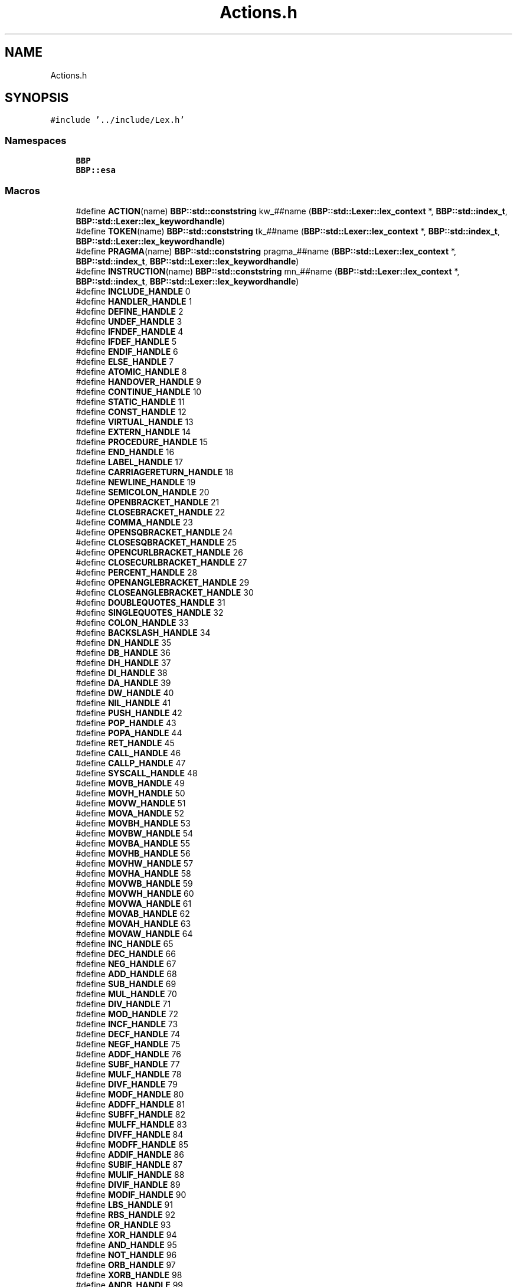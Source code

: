 .TH "Actions.h" 3 "Fri Jan 26 2024" "Version 0.2.0" "BBP Embedded kernel" \" -*- nroff -*-
.ad l
.nh
.SH NAME
Actions.h
.SH SYNOPSIS
.br
.PP
\fC#include '\&.\&./include/Lex\&.h'\fP
.br

.SS "Namespaces"

.in +1c
.ti -1c
.RI " \fBBBP\fP"
.br
.ti -1c
.RI " \fBBBP::esa\fP"
.br
.in -1c
.SS "Macros"

.in +1c
.ti -1c
.RI "#define \fBACTION\fP(name)   \fBBBP::std::conststring\fP kw_##name (\fBBBP::std::Lexer::lex_context\fP *, \fBBBP::std::index_t\fP, \fBBBP::std::Lexer::lex_keywordhandle\fP)"
.br
.ti -1c
.RI "#define \fBTOKEN\fP(name)   \fBBBP::std::conststring\fP tk_##name (\fBBBP::std::Lexer::lex_context\fP *, \fBBBP::std::index_t\fP, \fBBBP::std::Lexer::lex_keywordhandle\fP)"
.br
.ti -1c
.RI "#define \fBPRAGMA\fP(name)   \fBBBP::std::conststring\fP pragma_##name (\fBBBP::std::Lexer::lex_context\fP *, \fBBBP::std::index_t\fP, \fBBBP::std::Lexer::lex_keywordhandle\fP)"
.br
.ti -1c
.RI "#define \fBINSTRUCTION\fP(name)   \fBBBP::std::conststring\fP mn_##name (\fBBBP::std::Lexer::lex_context\fP *, \fBBBP::std::index_t\fP, \fBBBP::std::Lexer::lex_keywordhandle\fP)"
.br
.ti -1c
.RI "#define \fBINCLUDE_HANDLE\fP   0"
.br
.ti -1c
.RI "#define \fBHANDLER_HANDLE\fP   1"
.br
.ti -1c
.RI "#define \fBDEFINE_HANDLE\fP   2"
.br
.ti -1c
.RI "#define \fBUNDEF_HANDLE\fP   3"
.br
.ti -1c
.RI "#define \fBIFNDEF_HANDLE\fP   4"
.br
.ti -1c
.RI "#define \fBIFDEF_HANDLE\fP   5"
.br
.ti -1c
.RI "#define \fBENDIF_HANDLE\fP   6"
.br
.ti -1c
.RI "#define \fBELSE_HANDLE\fP   7"
.br
.ti -1c
.RI "#define \fBATOMIC_HANDLE\fP   8"
.br
.ti -1c
.RI "#define \fBHANDOVER_HANDLE\fP   9"
.br
.ti -1c
.RI "#define \fBCONTINUE_HANDLE\fP   10"
.br
.ti -1c
.RI "#define \fBSTATIC_HANDLE\fP   11"
.br
.ti -1c
.RI "#define \fBCONST_HANDLE\fP   12"
.br
.ti -1c
.RI "#define \fBVIRTUAL_HANDLE\fP   13"
.br
.ti -1c
.RI "#define \fBEXTERN_HANDLE\fP   14"
.br
.ti -1c
.RI "#define \fBPROCEDURE_HANDLE\fP   15"
.br
.ti -1c
.RI "#define \fBEND_HANDLE\fP   16"
.br
.ti -1c
.RI "#define \fBLABEL_HANDLE\fP   17"
.br
.ti -1c
.RI "#define \fBCARRIAGERETURN_HANDLE\fP   18"
.br
.ti -1c
.RI "#define \fBNEWLINE_HANDLE\fP   19"
.br
.ti -1c
.RI "#define \fBSEMICOLON_HANDLE\fP   20"
.br
.ti -1c
.RI "#define \fBOPENBRACKET_HANDLE\fP   21"
.br
.ti -1c
.RI "#define \fBCLOSEBRACKET_HANDLE\fP   22"
.br
.ti -1c
.RI "#define \fBCOMMA_HANDLE\fP   23"
.br
.ti -1c
.RI "#define \fBOPENSQBRACKET_HANDLE\fP   24"
.br
.ti -1c
.RI "#define \fBCLOSESQBRACKET_HANDLE\fP   25"
.br
.ti -1c
.RI "#define \fBOPENCURLBRACKET_HANDLE\fP   26"
.br
.ti -1c
.RI "#define \fBCLOSECURLBRACKET_HANDLE\fP   27"
.br
.ti -1c
.RI "#define \fBPERCENT_HANDLE\fP   28"
.br
.ti -1c
.RI "#define \fBOPENANGLEBRACKET_HANDLE\fP   29"
.br
.ti -1c
.RI "#define \fBCLOSEANGLEBRACKET_HANDLE\fP   30"
.br
.ti -1c
.RI "#define \fBDOUBLEQUOTES_HANDLE\fP   31"
.br
.ti -1c
.RI "#define \fBSINGLEQUOTES_HANDLE\fP   32"
.br
.ti -1c
.RI "#define \fBCOLON_HANDLE\fP   33"
.br
.ti -1c
.RI "#define \fBBACKSLASH_HANDLE\fP   34"
.br
.ti -1c
.RI "#define \fBDN_HANDLE\fP   35"
.br
.ti -1c
.RI "#define \fBDB_HANDLE\fP   36"
.br
.ti -1c
.RI "#define \fBDH_HANDLE\fP   37"
.br
.ti -1c
.RI "#define \fBDI_HANDLE\fP   38"
.br
.ti -1c
.RI "#define \fBDA_HANDLE\fP   39"
.br
.ti -1c
.RI "#define \fBDW_HANDLE\fP   40"
.br
.ti -1c
.RI "#define \fBNIL_HANDLE\fP   41"
.br
.ti -1c
.RI "#define \fBPUSH_HANDLE\fP   42"
.br
.ti -1c
.RI "#define \fBPOP_HANDLE\fP   43"
.br
.ti -1c
.RI "#define \fBPOPA_HANDLE\fP   44"
.br
.ti -1c
.RI "#define \fBRET_HANDLE\fP   45"
.br
.ti -1c
.RI "#define \fBCALL_HANDLE\fP   46"
.br
.ti -1c
.RI "#define \fBCALLP_HANDLE\fP   47"
.br
.ti -1c
.RI "#define \fBSYSCALL_HANDLE\fP   48"
.br
.ti -1c
.RI "#define \fBMOVB_HANDLE\fP   49"
.br
.ti -1c
.RI "#define \fBMOVH_HANDLE\fP   50"
.br
.ti -1c
.RI "#define \fBMOVW_HANDLE\fP   51"
.br
.ti -1c
.RI "#define \fBMOVA_HANDLE\fP   52"
.br
.ti -1c
.RI "#define \fBMOVBH_HANDLE\fP   53"
.br
.ti -1c
.RI "#define \fBMOVBW_HANDLE\fP   54"
.br
.ti -1c
.RI "#define \fBMOVBA_HANDLE\fP   55"
.br
.ti -1c
.RI "#define \fBMOVHB_HANDLE\fP   56"
.br
.ti -1c
.RI "#define \fBMOVHW_HANDLE\fP   57"
.br
.ti -1c
.RI "#define \fBMOVHA_HANDLE\fP   58"
.br
.ti -1c
.RI "#define \fBMOVWB_HANDLE\fP   59"
.br
.ti -1c
.RI "#define \fBMOVWH_HANDLE\fP   60"
.br
.ti -1c
.RI "#define \fBMOVWA_HANDLE\fP   61"
.br
.ti -1c
.RI "#define \fBMOVAB_HANDLE\fP   62"
.br
.ti -1c
.RI "#define \fBMOVAH_HANDLE\fP   63"
.br
.ti -1c
.RI "#define \fBMOVAW_HANDLE\fP   64"
.br
.ti -1c
.RI "#define \fBINC_HANDLE\fP   65"
.br
.ti -1c
.RI "#define \fBDEC_HANDLE\fP   66"
.br
.ti -1c
.RI "#define \fBNEG_HANDLE\fP   67"
.br
.ti -1c
.RI "#define \fBADD_HANDLE\fP   68"
.br
.ti -1c
.RI "#define \fBSUB_HANDLE\fP   69"
.br
.ti -1c
.RI "#define \fBMUL_HANDLE\fP   70"
.br
.ti -1c
.RI "#define \fBDIV_HANDLE\fP   71"
.br
.ti -1c
.RI "#define \fBMOD_HANDLE\fP   72"
.br
.ti -1c
.RI "#define \fBINCF_HANDLE\fP   73"
.br
.ti -1c
.RI "#define \fBDECF_HANDLE\fP   74"
.br
.ti -1c
.RI "#define \fBNEGF_HANDLE\fP   75"
.br
.ti -1c
.RI "#define \fBADDF_HANDLE\fP   76"
.br
.ti -1c
.RI "#define \fBSUBF_HANDLE\fP   77"
.br
.ti -1c
.RI "#define \fBMULF_HANDLE\fP   78"
.br
.ti -1c
.RI "#define \fBDIVF_HANDLE\fP   79"
.br
.ti -1c
.RI "#define \fBMODF_HANDLE\fP   80"
.br
.ti -1c
.RI "#define \fBADDFF_HANDLE\fP   81"
.br
.ti -1c
.RI "#define \fBSUBFF_HANDLE\fP   82"
.br
.ti -1c
.RI "#define \fBMULFF_HANDLE\fP   83"
.br
.ti -1c
.RI "#define \fBDIVFF_HANDLE\fP   84"
.br
.ti -1c
.RI "#define \fBMODFF_HANDLE\fP   85"
.br
.ti -1c
.RI "#define \fBADDIF_HANDLE\fP   86"
.br
.ti -1c
.RI "#define \fBSUBIF_HANDLE\fP   87"
.br
.ti -1c
.RI "#define \fBMULIF_HANDLE\fP   88"
.br
.ti -1c
.RI "#define \fBDIVIF_HANDLE\fP   89"
.br
.ti -1c
.RI "#define \fBMODIF_HANDLE\fP   90"
.br
.ti -1c
.RI "#define \fBLBS_HANDLE\fP   91"
.br
.ti -1c
.RI "#define \fBRBS_HANDLE\fP   92"
.br
.ti -1c
.RI "#define \fBOR_HANDLE\fP   93"
.br
.ti -1c
.RI "#define \fBXOR_HANDLE\fP   94"
.br
.ti -1c
.RI "#define \fBAND_HANDLE\fP   95"
.br
.ti -1c
.RI "#define \fBNOT_HANDLE\fP   96"
.br
.ti -1c
.RI "#define \fBORB_HANDLE\fP   97"
.br
.ti -1c
.RI "#define \fBXORB_HANDLE\fP   98"
.br
.ti -1c
.RI "#define \fBANDB_HANDLE\fP   99"
.br
.ti -1c
.RI "#define \fBNOTB_HANDLE\fP   100"
.br
.ti -1c
.RI "#define \fBLBSIP_HANDLE\fP   101"
.br
.ti -1c
.RI "#define \fBRBSIP_HANDLE\fP   102"
.br
.ti -1c
.RI "#define \fBORIP_HANDLE\fP   103"
.br
.ti -1c
.RI "#define \fBXORIP_HANDLE\fP   104"
.br
.ti -1c
.RI "#define \fBANDIP_HANDLE\fP   105"
.br
.ti -1c
.RI "#define \fBNOTIP_HANDLE\fP   106"
.br
.ti -1c
.RI "#define \fBORBIP_HANDLE\fP   107"
.br
.ti -1c
.RI "#define \fBXORBIP_HANDLE\fP   108"
.br
.ti -1c
.RI "#define \fBANDBIP_HANDLE\fP   109"
.br
.ti -1c
.RI "#define \fBNOTBIP_HANDLE\fP   110"
.br
.ti -1c
.RI "#define \fBCOMP_HANDLE\fP   111"
.br
.ti -1c
.RI "#define \fBFLAG_HANDLE\fP   112"
.br
.ti -1c
.RI "#define \fBROUTINE_HANDLE\fP   113"
.br
.ti -1c
.RI "#define \fBJMP_HANDLE\fP   114"
.br
.ti -1c
.RI "#define \fBJLZ_HANDLE\fP   115"
.br
.ti -1c
.RI "#define \fBJGZ_HANDLE\fP   116"
.br
.ti -1c
.RI "#define \fBJEZ_HANDLE\fP   117"
.br
.ti -1c
.RI "#define \fBJLT_HANDLE\fP   118"
.br
.ti -1c
.RI "#define \fBJGT_HANDLE\fP   119"
.br
.ti -1c
.RI "#define \fBJLZN_HANDLE\fP   120"
.br
.ti -1c
.RI "#define \fBJGZN_HANDLE\fP   121"
.br
.ti -1c
.RI "#define \fBJEZN_HANDLE\fP   122"
.br
.ti -1c
.RI "#define \fBJLTN_HANDLE\fP   123"
.br
.ti -1c
.RI "#define \fBJGTN_HANDLE\fP   124"
.br
.ti -1c
.RI "#define \fBJMPR_HANDLE\fP   125"
.br
.ti -1c
.RI "#define \fBJLZR_HANDLE\fP   126"
.br
.ti -1c
.RI "#define \fBJGZR_HANDLE\fP   127"
.br
.ti -1c
.RI "#define \fBJEZR_HANDLE\fP   128"
.br
.ti -1c
.RI "#define \fBJLTR_HANDLE\fP   129"
.br
.ti -1c
.RI "#define \fBJGTR_HANDLE\fP   130"
.br
.ti -1c
.RI "#define \fBJLZNR_HANDLE\fP   131"
.br
.ti -1c
.RI "#define \fBJGZNR_HANDLE\fP   132"
.br
.ti -1c
.RI "#define \fBJEZNR_HANDLE\fP   133"
.br
.ti -1c
.RI "#define \fBJLTNR_HANDLE\fP   134"
.br
.ti -1c
.RI "#define \fBJGTNR_HANDLE\fP   135"
.br
.ti -1c
.RI "#define \fBPAGE_HANDLE\fP   136"
.br
.ti -1c
.RI "#define \fBPAGEAW_HANDLE\fP   137"
.br
.ti -1c
.RI "#define \fBPAGEAR_HANDLE\fP   138"
.br
.ti -1c
.RI "#define \fBPAGEW_HANDLE\fP   139"
.br
.ti -1c
.RI "#define \fBPAGER_HANDLE\fP   140"
.br
.ti -1c
.RI "#define \fBPALLOC_HANDLE\fP   141"
.br
.ti -1c
.RI "#define \fBPFREE_HANDLE\fP   142"
.br
.ti -1c
.RI "#define \fBPAGES_HANDLE\fP   143"
.br
.ti -1c
.RI "#define \fBPAGEBC_HANDLE\fP   144"
.br
.ti -1c
.RI "#define \fBPASSIGN_HANDLE\fP   145"
.br
.ti -1c
.RI "#define \fBSIGNAL_HANDLE\fP   146"
.br
.ti -1c
.RI "#define \fBSIGNALF_HANDLE\fP   147"
.br
.ti -1c
.RI "#define \fBHLT_HANDLE\fP   148"
.br
.ti -1c
.RI "#define \fBHCF_HANDLE\fP   149"
.br
.ti -1c
.RI "#define \fBHBU_HANDLE\fP   150"
.br
.ti -1c
.RI "#define \fBACTION\fP(name)   \fBBBP::std::conststring\fP BBP::esa::kw_##name (\fBBBP::std::Lexer::lex_context\fP *context, \fBBBP::std::index_t\fP index, \fBBBP::std::Lexer::lex_keywordhandle\fP handle)"
.br
.ti -1c
.RI "#define \fBTOKEN\fP(name)   \fBBBP::std::conststring\fP BBP::esa::tk_##name (\fBBBP::std::Lexer::lex_context\fP *context, \fBBBP::std::index_t\fP index, \fBBBP::std::Lexer::lex_keywordhandle\fP handle)"
.br
.ti -1c
.RI "#define \fBPRAGMA\fP(name)   \fBBBP::std::conststring\fP BBP::esa::pragma_##name (\fBBBP::std::Lexer::lex_context\fP *context, \fBBBP::std::index_t\fP index, \fBBBP::std::Lexer::lex_keywordhandle\fP handle)"
.br
.ti -1c
.RI "#define \fBINSTRUCTION\fP(name)   \fBBBP::std::conststring\fP BBP::esa::mn_##name (\fBBBP::std::Lexer::lex_context\fP *context, \fBBBP::std::index_t\fP index, \fBBBP::std::Lexer::lex_keywordhandle\fP handle)"
.br
.ti -1c
.RI "#define \fBAUX\fP(name)   \fBBBP::std::conststring\fP BBP::esa::##name (\fBBBP::std::Lexer::lex_context\fP *, \fBBBP::std::index_t\fP, \fBBBP::std::Lexer::lex_keywordhandle\fP)"
.br
.in -1c
.SS "Functions"

.in +1c
.ti -1c
.RI "\fBBBP::esa::PRAGMA\fP (include)"
.br
.ti -1c
.RI "\fBBBP::esa::PRAGMA\fP (handler)"
.br
.ti -1c
.RI "\fBBBP::esa::PRAGMA\fP (define)"
.br
.ti -1c
.RI "\fBBBP::esa::PRAGMA\fP (undef)"
.br
.ti -1c
.RI "\fBBBP::esa::PRAGMA\fP (ifndef)"
.br
.ti -1c
.RI "\fBBBP::esa::PRAGMA\fP (ifdef)"
.br
.ti -1c
.RI "\fBBBP::esa::PRAGMA\fP (endif)"
.br
.ti -1c
.RI "\fBBBP::esa::PRAGMA\fP (else)"
.br
.ti -1c
.RI "\fBBBP::esa::PRAGMA\fP (atomic)"
.br
.ti -1c
.RI "\fBBBP::esa::PRAGMA\fP (handover)"
.br
.ti -1c
.RI "\fBBBP::esa::PRAGMA\fP (continue)"
.br
.ti -1c
.RI "\fBBBP::esa::ACTION\fP (static)"
.br
.ti -1c
.RI "\fBBBP::esa::ACTION\fP (const)"
.br
.ti -1c
.RI "\fBBBP::esa::ACTION\fP (virtual)"
.br
.ti -1c
.RI "\fBBBP::esa::ACTION\fP (extern)"
.br
.ti -1c
.RI "\fBBBP::esa::ACTION\fP (procedure)"
.br
.ti -1c
.RI "\fBBBP::esa::ACTION\fP (end)"
.br
.ti -1c
.RI "\fBBBP::esa::ACTION\fP (endroutine)"
.br
.ti -1c
.RI "\fBBBP::esa::TOKEN\fP (newline)"
.br
.ti -1c
.RI "\fBBBP::esa::TOKEN\fP (semicolon)"
.br
.ti -1c
.RI "\fBBBP::esa::TOKEN\fP (openDelimiter)"
.br
.ti -1c
.RI "\fBBBP::esa::TOKEN\fP (closeDelimiter)"
.br
.ti -1c
.RI "\fBBBP::esa::TOKEN\fP (comma)"
.br
.ti -1c
.RI "\fBBBP::esa::TOKEN\fP (caret)"
.br
.ti -1c
.RI "\fBBBP::esa::TOKEN\fP (doubleQuote)"
.br
.ti -1c
.RI "\fBBBP::esa::TOKEN\fP (singleQuote)"
.br
.ti -1c
.RI "\fBBBP::esa::TOKEN\fP (colon)"
.br
.ti -1c
.RI "\fBBBP::esa::TOKEN\fP (backslash)"
.br
.ti -1c
.RI "\fBBBP::esa::TOKEN\fP (size)"
.br
.ti -1c
.RI "\fBBBP::esa::INSTRUCTION\fP (nil)"
.br
.ti -1c
.RI "\fBBBP::esa::INSTRUCTION\fP (stack)"
.br
.ti -1c
.RI "\fBBBP::esa::INSTRUCTION\fP (ctrl)"
.br
.ti -1c
.RI "\fBBBP::esa::INSTRUCTION\fP (mem)"
.br
.ti -1c
.RI "\fBBBP::esa::INSTRUCTION\fP (inc)"
.br
.ti -1c
.RI "\fBBBP::esa::INSTRUCTION\fP (dec)"
.br
.ti -1c
.RI "\fBBBP::esa::INSTRUCTION\fP (neg)"
.br
.ti -1c
.RI "\fBBBP::esa::INSTRUCTION\fP (add)"
.br
.ti -1c
.RI "\fBBBP::esa::INSTRUCTION\fP (sub)"
.br
.ti -1c
.RI "\fBBBP::esa::INSTRUCTION\fP (mul)"
.br
.ti -1c
.RI "\fBBBP::esa::INSTRUCTION\fP (div)"
.br
.ti -1c
.RI "\fBBBP::esa::INSTRUCTION\fP (mod)"
.br
.ti -1c
.RI "\fBBBP::esa::INSTRUCTION\fP (lbs)"
.br
.ti -1c
.RI "\fBBBP::esa::INSTRUCTION\fP (rbs)"
.br
.ti -1c
.RI "\fBBBP::esa::INSTRUCTION\fP (or)"
.br
.ti -1c
.RI "\fBBBP::esa::INSTRUCTION\fP (xor)"
.br
.ti -1c
.RI "\fBBBP::esa::INSTRUCTION\fP (and)"
.br
.ti -1c
.RI "\fBBBP::esa::INSTRUCTION\fP (not)"
.br
.ti -1c
.RI "\fBBBP::esa::INSTRUCTION\fP (flag)"
.br
.ti -1c
.RI "\fBBBP::esa::INSTRUCTION\fP (jmp)"
.br
.ti -1c
.RI "\fBBBP::esa::INSTRUCTION\fP (jmpc)"
.br
.ti -1c
.RI "\fBBBP::esa::INSTRUCTION\fP (jmpz)"
.br
.ti -1c
.RI "\fBBBP::esa::INSTRUCTION\fP (page)"
.br
.ti -1c
.RI "\fBBBP::esa::INSTRUCTION\fP (signal)"
.br
.ti -1c
.RI "\fBBBP::esa::INSTRUCTION\fP (halt)"
.br
.in -1c
.SH "Macro Definition Documentation"
.PP 
.SS "#define ACTION(name)   \fBBBP::std::conststring\fP kw_##name (\fBBBP::std::Lexer::lex_context\fP *, \fBBBP::std::index_t\fP, \fBBBP::std::Lexer::lex_keywordhandle\fP)"

.PP
Definition at line 273 of file Actions\&.h\&.
.SS "#define ACTION(name)   \fBBBP::std::conststring\fP BBP::esa::kw_##name (\fBBBP::std::Lexer::lex_context\fP *context, \fBBBP::std::index_t\fP index, \fBBBP::std::Lexer::lex_keywordhandle\fP handle)"

.PP
Definition at line 273 of file Actions\&.h\&.
.SS "#define ADD_HANDLE   68"

.PP
Definition at line 97 of file Actions\&.h\&.
.SS "#define ADDF_HANDLE   76"

.PP
Definition at line 105 of file Actions\&.h\&.
.SS "#define ADDFF_HANDLE   81"

.PP
Definition at line 110 of file Actions\&.h\&.
.SS "#define ADDIF_HANDLE   86"

.PP
Definition at line 115 of file Actions\&.h\&.
.SS "#define AND_HANDLE   95"

.PP
Definition at line 125 of file Actions\&.h\&.
.SS "#define ANDB_HANDLE   99"

.PP
Definition at line 129 of file Actions\&.h\&.
.SS "#define ANDBIP_HANDLE   109"

.PP
Definition at line 139 of file Actions\&.h\&.
.SS "#define ANDIP_HANDLE   105"

.PP
Definition at line 135 of file Actions\&.h\&.
.SS "#define ATOMIC_HANDLE   8"

.PP
Definition at line 19 of file Actions\&.h\&.
.SS "#define AUX(name)   \fBBBP::std::conststring\fP BBP::esa::##name (\fBBBP::std::Lexer::lex_context\fP *, \fBBBP::std::index_t\fP, \fBBBP::std::Lexer::lex_keywordhandle\fP)"

.PP
Definition at line 277 of file Actions\&.h\&.
.SS "#define BACKSLASH_HANDLE   34"

.PP
Definition at line 47 of file Actions\&.h\&.
.SS "#define CALL_HANDLE   46"

.PP
Definition at line 66 of file Actions\&.h\&.
.SS "#define CALLP_HANDLE   47"

.PP
Definition at line 67 of file Actions\&.h\&.
.SS "#define CARRIAGERETURN_HANDLE   18"

.PP
Definition at line 31 of file Actions\&.h\&.
.SS "#define CLOSEANGLEBRACKET_HANDLE   30"

.PP
Definition at line 43 of file Actions\&.h\&.
.SS "#define CLOSEBRACKET_HANDLE   22"

.PP
Definition at line 35 of file Actions\&.h\&.
.SS "#define CLOSECURLBRACKET_HANDLE   27"

.PP
Definition at line 40 of file Actions\&.h\&.
.SS "#define CLOSESQBRACKET_HANDLE   25"

.PP
Definition at line 38 of file Actions\&.h\&.
.SS "#define COLON_HANDLE   33"

.PP
Definition at line 46 of file Actions\&.h\&.
.SS "#define COMMA_HANDLE   23"

.PP
Definition at line 36 of file Actions\&.h\&.
.SS "#define COMP_HANDLE   111"

.PP
Definition at line 143 of file Actions\&.h\&.
.SS "#define CONST_HANDLE   12"

.PP
Definition at line 24 of file Actions\&.h\&.
.SS "#define CONTINUE_HANDLE   10"

.PP
Definition at line 21 of file Actions\&.h\&.
.SS "#define DA_HANDLE   39"

.PP
Definition at line 53 of file Actions\&.h\&.
.SS "#define DB_HANDLE   36"

.PP
Definition at line 50 of file Actions\&.h\&.
.SS "#define DEC_HANDLE   66"

.PP
Definition at line 95 of file Actions\&.h\&.
.SS "#define DECF_HANDLE   74"

.PP
Definition at line 103 of file Actions\&.h\&.
.SS "#define DEFINE_HANDLE   2"

.PP
Definition at line 13 of file Actions\&.h\&.
.SS "#define DH_HANDLE   37"

.PP
Definition at line 51 of file Actions\&.h\&.
.SS "#define DI_HANDLE   38"

.PP
Definition at line 52 of file Actions\&.h\&.
.SS "#define DIV_HANDLE   71"

.PP
Definition at line 100 of file Actions\&.h\&.
.SS "#define DIVF_HANDLE   79"

.PP
Definition at line 108 of file Actions\&.h\&.
.SS "#define DIVFF_HANDLE   84"

.PP
Definition at line 113 of file Actions\&.h\&.
.SS "#define DIVIF_HANDLE   89"

.PP
Definition at line 118 of file Actions\&.h\&.
.SS "#define DN_HANDLE   35"

.PP
Definition at line 49 of file Actions\&.h\&.
.SS "#define DOUBLEQUOTES_HANDLE   31"

.PP
Definition at line 44 of file Actions\&.h\&.
.SS "#define DW_HANDLE   40"

.PP
Definition at line 54 of file Actions\&.h\&.
.SS "#define ELSE_HANDLE   7"

.PP
Definition at line 18 of file Actions\&.h\&.
.SS "#define END_HANDLE   16"

.PP
Definition at line 28 of file Actions\&.h\&.
.SS "#define ENDIF_HANDLE   6"

.PP
Definition at line 17 of file Actions\&.h\&.
.SS "#define EXTERN_HANDLE   14"

.PP
Definition at line 26 of file Actions\&.h\&.
.SS "#define FLAG_HANDLE   112"

.PP
Definition at line 144 of file Actions\&.h\&.
.SS "#define HANDLER_HANDLE   1"

.PP
Definition at line 12 of file Actions\&.h\&.
.SS "#define HANDOVER_HANDLE   9"

.PP
Definition at line 20 of file Actions\&.h\&.
.SS "#define HBU_HANDLE   150"

.PP
Definition at line 192 of file Actions\&.h\&.
.SS "#define HCF_HANDLE   149"

.PP
Definition at line 191 of file Actions\&.h\&.
.SS "#define HLT_HANDLE   148"

.PP
Definition at line 190 of file Actions\&.h\&.
.SS "#define IFDEF_HANDLE   5"

.PP
Definition at line 16 of file Actions\&.h\&.
.SS "#define IFNDEF_HANDLE   4"

.PP
Definition at line 15 of file Actions\&.h\&.
.SS "#define INC_HANDLE   65"

.PP
Definition at line 94 of file Actions\&.h\&.
.SS "#define INCF_HANDLE   73"

.PP
Definition at line 102 of file Actions\&.h\&.
.SS "#define INCLUDE_HANDLE   0"

.PP
Definition at line 11 of file Actions\&.h\&.
.SS "#define INSTRUCTION(name)   \fBBBP::std::conststring\fP mn_##name (\fBBBP::std::Lexer::lex_context\fP *, \fBBBP::std::index_t\fP, \fBBBP::std::Lexer::lex_keywordhandle\fP)"

.PP
Definition at line 276 of file Actions\&.h\&.
.SS "#define INSTRUCTION(name)   \fBBBP::std::conststring\fP BBP::esa::mn_##name (\fBBBP::std::Lexer::lex_context\fP *context, \fBBBP::std::index_t\fP index, \fBBBP::std::Lexer::lex_keywordhandle\fP handle)"

.PP
Definition at line 276 of file Actions\&.h\&.
.SS "#define JEZ_HANDLE   117"

.PP
Definition at line 153 of file Actions\&.h\&.
.SS "#define JEZN_HANDLE   122"

.PP
Definition at line 158 of file Actions\&.h\&.
.SS "#define JEZNR_HANDLE   133"

.PP
Definition at line 169 of file Actions\&.h\&.
.SS "#define JEZR_HANDLE   128"

.PP
Definition at line 164 of file Actions\&.h\&.
.SS "#define JGT_HANDLE   119"

.PP
Definition at line 155 of file Actions\&.h\&.
.SS "#define JGTN_HANDLE   124"

.PP
Definition at line 160 of file Actions\&.h\&.
.SS "#define JGTNR_HANDLE   135"

.PP
Definition at line 171 of file Actions\&.h\&.
.SS "#define JGTR_HANDLE   130"

.PP
Definition at line 166 of file Actions\&.h\&.
.SS "#define JGZ_HANDLE   116"

.PP
Definition at line 152 of file Actions\&.h\&.
.SS "#define JGZN_HANDLE   121"

.PP
Definition at line 157 of file Actions\&.h\&.
.SS "#define JGZNR_HANDLE   132"

.PP
Definition at line 168 of file Actions\&.h\&.
.SS "#define JGZR_HANDLE   127"

.PP
Definition at line 163 of file Actions\&.h\&.
.SS "#define JLT_HANDLE   118"

.PP
Definition at line 154 of file Actions\&.h\&.
.SS "#define JLTN_HANDLE   123"

.PP
Definition at line 159 of file Actions\&.h\&.
.SS "#define JLTNR_HANDLE   134"

.PP
Definition at line 170 of file Actions\&.h\&.
.SS "#define JLTR_HANDLE   129"

.PP
Definition at line 165 of file Actions\&.h\&.
.SS "#define JLZ_HANDLE   115"

.PP
Definition at line 151 of file Actions\&.h\&.
.SS "#define JLZN_HANDLE   120"

.PP
Definition at line 156 of file Actions\&.h\&.
.SS "#define JLZNR_HANDLE   131"

.PP
Definition at line 167 of file Actions\&.h\&.
.SS "#define JLZR_HANDLE   126"

.PP
Definition at line 162 of file Actions\&.h\&.
.SS "#define JMP_HANDLE   114"

.PP
Definition at line 150 of file Actions\&.h\&.
.SS "#define JMPR_HANDLE   125"

.PP
Definition at line 161 of file Actions\&.h\&.
.SS "#define LABEL_HANDLE   17"

.PP
Definition at line 29 of file Actions\&.h\&.
.SS "#define LBS_HANDLE   91"

.PP
Definition at line 121 of file Actions\&.h\&.
.SS "#define LBSIP_HANDLE   101"

.PP
Definition at line 131 of file Actions\&.h\&.
.SS "#define MOD_HANDLE   72"

.PP
Definition at line 101 of file Actions\&.h\&.
.SS "#define MODF_HANDLE   80"

.PP
Definition at line 109 of file Actions\&.h\&.
.SS "#define MODFF_HANDLE   85"

.PP
Definition at line 114 of file Actions\&.h\&.
.SS "#define MODIF_HANDLE   90"

.PP
Definition at line 119 of file Actions\&.h\&.
.SS "#define MOVA_HANDLE   52"

.PP
Definition at line 74 of file Actions\&.h\&.
.SS "#define MOVAB_HANDLE   62"

.PP
Definition at line 88 of file Actions\&.h\&.
.SS "#define MOVAH_HANDLE   63"

.PP
Definition at line 89 of file Actions\&.h\&.
.SS "#define MOVAW_HANDLE   64"

.PP
Definition at line 90 of file Actions\&.h\&.
.SS "#define MOVB_HANDLE   49"

.PP
Definition at line 71 of file Actions\&.h\&.
.SS "#define MOVBA_HANDLE   55"

.PP
Definition at line 78 of file Actions\&.h\&.
.SS "#define MOVBH_HANDLE   53"

.PP
Definition at line 76 of file Actions\&.h\&.
.SS "#define MOVBW_HANDLE   54"

.PP
Definition at line 77 of file Actions\&.h\&.
.SS "#define MOVH_HANDLE   50"

.PP
Definition at line 72 of file Actions\&.h\&.
.SS "#define MOVHA_HANDLE   58"

.PP
Definition at line 82 of file Actions\&.h\&.
.SS "#define MOVHB_HANDLE   56"

.PP
Definition at line 80 of file Actions\&.h\&.
.SS "#define MOVHW_HANDLE   57"

.PP
Definition at line 81 of file Actions\&.h\&.
.SS "#define MOVW_HANDLE   51"

.PP
Definition at line 73 of file Actions\&.h\&.
.SS "#define MOVWA_HANDLE   61"

.PP
Definition at line 86 of file Actions\&.h\&.
.SS "#define MOVWB_HANDLE   59"

.PP
Definition at line 84 of file Actions\&.h\&.
.SS "#define MOVWH_HANDLE   60"

.PP
Definition at line 85 of file Actions\&.h\&.
.SS "#define MUL_HANDLE   70"

.PP
Definition at line 99 of file Actions\&.h\&.
.SS "#define MULF_HANDLE   78"

.PP
Definition at line 107 of file Actions\&.h\&.
.SS "#define MULFF_HANDLE   83"

.PP
Definition at line 112 of file Actions\&.h\&.
.SS "#define MULIF_HANDLE   88"

.PP
Definition at line 117 of file Actions\&.h\&.
.SS "#define NEG_HANDLE   67"

.PP
Definition at line 96 of file Actions\&.h\&.
.SS "#define NEGF_HANDLE   75"

.PP
Definition at line 104 of file Actions\&.h\&.
.SS "#define NEWLINE_HANDLE   19"

.PP
Definition at line 32 of file Actions\&.h\&.
.SS "#define NIL_HANDLE   41"

.PP
Definition at line 57 of file Actions\&.h\&.
.SS "#define NOT_HANDLE   96"

.PP
Definition at line 126 of file Actions\&.h\&.
.SS "#define NOTB_HANDLE   100"

.PP
Definition at line 130 of file Actions\&.h\&.
.SS "#define NOTBIP_HANDLE   110"

.PP
Definition at line 140 of file Actions\&.h\&.
.SS "#define NOTIP_HANDLE   106"

.PP
Definition at line 136 of file Actions\&.h\&.
.SS "#define OPENANGLEBRACKET_HANDLE   29"

.PP
Definition at line 42 of file Actions\&.h\&.
.SS "#define OPENBRACKET_HANDLE   21"

.PP
Definition at line 34 of file Actions\&.h\&.
.SS "#define OPENCURLBRACKET_HANDLE   26"

.PP
Definition at line 39 of file Actions\&.h\&.
.SS "#define OPENSQBRACKET_HANDLE   24"

.PP
Definition at line 37 of file Actions\&.h\&.
.SS "#define OR_HANDLE   93"

.PP
Definition at line 123 of file Actions\&.h\&.
.SS "#define ORB_HANDLE   97"

.PP
Definition at line 127 of file Actions\&.h\&.
.SS "#define ORBIP_HANDLE   107"

.PP
Definition at line 137 of file Actions\&.h\&.
.SS "#define ORIP_HANDLE   103"

.PP
Definition at line 133 of file Actions\&.h\&.
.SS "#define PAGE_HANDLE   136"

.PP
Definition at line 174 of file Actions\&.h\&.
.SS "#define PAGEAR_HANDLE   138"

.PP
Definition at line 176 of file Actions\&.h\&.
.SS "#define PAGEAW_HANDLE   137"

.PP
Definition at line 175 of file Actions\&.h\&.
.SS "#define PAGEBC_HANDLE   144"

.PP
Definition at line 182 of file Actions\&.h\&.
.SS "#define PAGER_HANDLE   140"

.PP
Definition at line 178 of file Actions\&.h\&.
.SS "#define PAGES_HANDLE   143"

.PP
Definition at line 181 of file Actions\&.h\&.
.SS "#define PAGEW_HANDLE   139"

.PP
Definition at line 177 of file Actions\&.h\&.
.SS "#define PALLOC_HANDLE   141"

.PP
Definition at line 179 of file Actions\&.h\&.
.SS "#define PASSIGN_HANDLE   145"

.PP
Definition at line 183 of file Actions\&.h\&.
.SS "#define PERCENT_HANDLE   28"

.PP
Definition at line 41 of file Actions\&.h\&.
.SS "#define PFREE_HANDLE   142"

.PP
Definition at line 180 of file Actions\&.h\&.
.SS "#define POP_HANDLE   43"

.PP
Definition at line 61 of file Actions\&.h\&.
.SS "#define POPA_HANDLE   44"

.PP
Definition at line 62 of file Actions\&.h\&.
.SS "#define PRAGMA(name)   \fBBBP::std::conststring\fP pragma_##name (\fBBBP::std::Lexer::lex_context\fP *, \fBBBP::std::index_t\fP, \fBBBP::std::Lexer::lex_keywordhandle\fP)"

.PP
Definition at line 275 of file Actions\&.h\&.
.SS "#define PRAGMA(name)   \fBBBP::std::conststring\fP BBP::esa::pragma_##name (\fBBBP::std::Lexer::lex_context\fP *context, \fBBBP::std::index_t\fP index, \fBBBP::std::Lexer::lex_keywordhandle\fP handle)"

.PP
Definition at line 275 of file Actions\&.h\&.
.SS "#define PROCEDURE_HANDLE   15"

.PP
Definition at line 27 of file Actions\&.h\&.
.SS "#define PUSH_HANDLE   42"

.PP
Definition at line 60 of file Actions\&.h\&.
.SS "#define RBS_HANDLE   92"

.PP
Definition at line 122 of file Actions\&.h\&.
.SS "#define RBSIP_HANDLE   102"

.PP
Definition at line 132 of file Actions\&.h\&.
.SS "#define RET_HANDLE   45"

.PP
Definition at line 65 of file Actions\&.h\&.
.SS "#define ROUTINE_HANDLE   113"

.PP
Definition at line 147 of file Actions\&.h\&.
.SS "#define SEMICOLON_HANDLE   20"

.PP
Definition at line 33 of file Actions\&.h\&.
.SS "#define SIGNAL_HANDLE   146"

.PP
Definition at line 186 of file Actions\&.h\&.
.SS "#define SIGNALF_HANDLE   147"

.PP
Definition at line 187 of file Actions\&.h\&.
.SS "#define SINGLEQUOTES_HANDLE   32"

.PP
Definition at line 45 of file Actions\&.h\&.
.SS "#define STATIC_HANDLE   11"

.PP
Definition at line 23 of file Actions\&.h\&.
.SS "#define SUB_HANDLE   69"

.PP
Definition at line 98 of file Actions\&.h\&.
.SS "#define SUBF_HANDLE   77"

.PP
Definition at line 106 of file Actions\&.h\&.
.SS "#define SUBFF_HANDLE   82"

.PP
Definition at line 111 of file Actions\&.h\&.
.SS "#define SUBIF_HANDLE   87"

.PP
Definition at line 116 of file Actions\&.h\&.
.SS "#define SYSCALL_HANDLE   48"

.PP
Definition at line 68 of file Actions\&.h\&.
.SS "#define TOKEN(name)   \fBBBP::std::conststring\fP tk_##name (\fBBBP::std::Lexer::lex_context\fP *, \fBBBP::std::index_t\fP, \fBBBP::std::Lexer::lex_keywordhandle\fP)"

.PP
Definition at line 274 of file Actions\&.h\&.
.SS "#define TOKEN(name)   \fBBBP::std::conststring\fP BBP::esa::tk_##name (\fBBBP::std::Lexer::lex_context\fP *context, \fBBBP::std::index_t\fP index, \fBBBP::std::Lexer::lex_keywordhandle\fP handle)"

.PP
Definition at line 274 of file Actions\&.h\&.
.SS "#define UNDEF_HANDLE   3"

.PP
Definition at line 14 of file Actions\&.h\&.
.SS "#define VIRTUAL_HANDLE   13"

.PP
Definition at line 25 of file Actions\&.h\&.
.SS "#define XOR_HANDLE   94"

.PP
Definition at line 124 of file Actions\&.h\&.
.SS "#define XORB_HANDLE   98"

.PP
Definition at line 128 of file Actions\&.h\&.
.SS "#define XORBIP_HANDLE   108"

.PP
Definition at line 138 of file Actions\&.h\&.
.SS "#define XORIP_HANDLE   104"

.PP
Definition at line 134 of file Actions\&.h\&.
.SH "Author"
.PP 
Generated automatically by Doxygen for BBP Embedded kernel from the source code\&.
